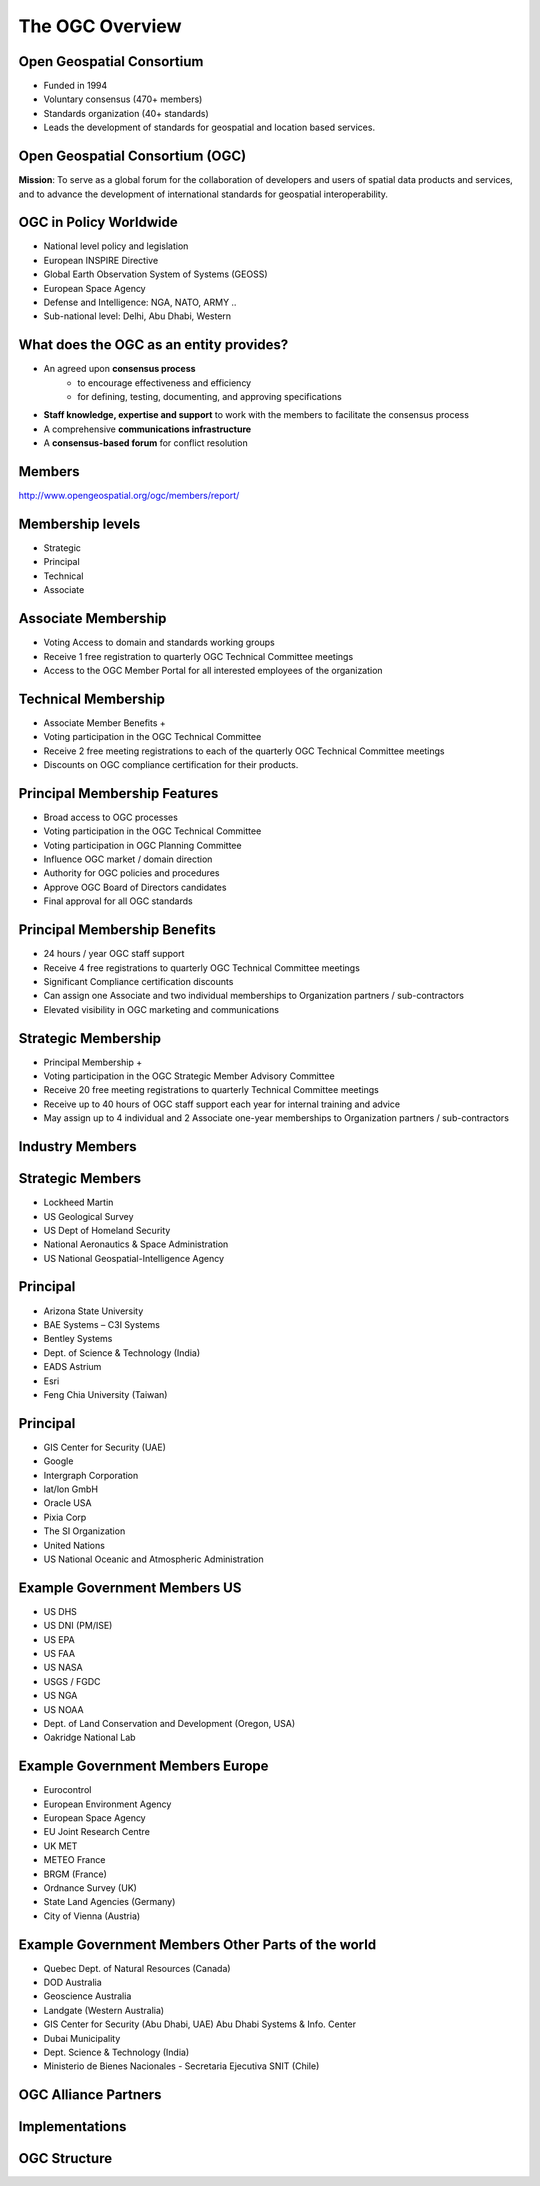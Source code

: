 The OGC Overview
================


Open Geospatial Consortium
--------------------------

.. image:: ../img/ogc-logo.jpg
      :height: 327
      :width: 525
      :align: right
 
- Funded in 1994
- Voluntary consensus (470+ members)
- Standards organization (40+ standards)
- Leads the development of standards for geospatial and location based
  services.

Open Geospatial Consortium (OGC)
--------------------------------

.. image:: ../img/ogc-people.jpg
      :height: 560
      :width: 900
      :align: left

**Mission**: To serve as a global forum for the collaboration of developers and users of spatial data products and services, and to advance the development of international standards for geospatial interoperability.

OGC in Policy Worldwide
-----------------------
- National level policy and legislation
- European INSPIRE Directive
- Global Earth Observation System of Systems (GEOSS) 
- European Space Agency
- Defense and Intelligence: NGA, NATO, ARMY ..
- Sub-national level: Delhi, Abu Dhabi, Western    




What does the OGC as an entity provides?
----------------------------------------
- An agreed upon **consensus process**
   - to encourage effectiveness and efficiency
   - for defining, testing, documenting, and approving specifications
- **Staff knowledge, expertise and support** to work with the members to facilitate the consensus process
- A comprehensive **communications infrastructure**
- A **consensus-based forum** for conflict resolution



Members
-------

http://www.opengeospatial.org/ogc/members/report/

.. image:: ../img/members_per.jpg
      :height: 700
      :width: 800
      
Membership levels
-----------------
- Strategic
- Principal
- Technical
- Associate  

Associate Membership
--------------------
- Voting Access to domain and standards working groups
- Receive 1 free registration to quarterly OGC Technical Committee meetings
- Access to the OGC Member Portal for all interested employees of the organization

Technical Membership
--------------------
- Associate Member Benefits +
- Voting participation in the OGC Technical Committee
- Receive 2 free meeting registrations to each of the quarterly OGC Technical Committee meetings
- Discounts on OGC compliance certification for their products.

          
Principal Membership Features
-----------------------------

- Broad access to OGC processes
- Voting participation in the OGC Technical Committee
- Voting participation in OGC Planning Committee
- Influence OGC market / domain direction
- Authority for OGC policies and procedures
- Approve OGC Board of Directors candidates
- Final approval for all OGC standards

Principal Membership Benefits
-----------------------------

- 24 hours / year OGC staff support
- Receive 4 free registrations to quarterly OGC Technical Committee meetings
- Significant Compliance certification discounts
- Can assign one Associate and two individual memberships to Organization partners / sub-contractors
- Elevated visibility in OGC marketing and communications

Strategic Membership
--------------------
- Principal Membership +  
- Voting participation in the OGC Strategic Member Advisory Committee 
- Receive 20 free meeting registrations to quarterly Technical Committee meetings 
- Receive up to 40 hours of OGC staff support each year for internal training and advice
- May assign up to 4 individual and 2 Associate one-year memberships to Organization partners / sub-contractors 
      
      
Industry Members
----------------

.. image:: ../img/members-industry.jpg
      :height: 800
      :width: 1400

Strategic Members
-----------------
- Lockheed Martin
- US Geological Survey
- US Dept of Homeland Security
- National Aeronautics & Space Administration
- US National Geospatial-Intelligence Agency

Principal
---------
- Arizona State University
- BAE Systems – C3I Systems
- Bentley Systems
- Dept. of Science & Technology (India)
- EADS Astrium
- Esri
- Feng Chia University (Taiwan)


Principal
---------
- GIS Center for Security (UAE)
- Google
- Intergraph Corporation
- lat/lon GmbH
- Oracle USA
- Pixia Corp
- The SI Organization
- United Nations
- US National Oceanic and Atmospheric Administration






Example Government Members US
-----------------------------

- US DHS
- US DNI (PM/ISE)
- US EPA
- US FAA
- US NASA
- USGS / FGDC
- US NGA
- US NOAA
- Dept. of Land Conservation and Development (Oregon, USA)
- Oakridge National Lab


Example Government Members Europe
---------------------------------
- Eurocontrol
- European Environment Agency
- European Space Agency
- EU Joint Research Centre
- UK MET
- METEO France
- BRGM (France)
- Ordnance Survey (UK)
- State Land Agencies (Germany)
- City of Vienna (Austria)

Example Government Members Other Parts of the world
---------------------------------------------------
- Quebec Dept. of Natural Resources (Canada)
- DOD Australia
- Geoscience Australia
- Landgate (Western Australia)
- GIS Center for Security (Abu Dhabi, UAE) Abu Dhabi Systems & Info. Center
- Dubai Municipality
- Dept. Science & Technology (India)
- Ministerio de Bienes Nacionales - Secretaria Ejecutiva SNIT (Chile)



OGC Alliance Partners
---------------------


.. image:: ../img/sdos.jpg
      :height: 800
      :width: 1400
      
.. Geospatial Interoperability to dictionary is our mission and our expertise.  OGC has alliances with other major standards and professional organizations to assure that geospatial interoperability is consistently addressed across the broader IT community.  There is a growing body of internet standards that employ OGC standards (such as OGC Geography Markup Language) to consistently define  and address “location” across the internet and wireless.


Implementations
---------------


.. image:: ../img/implem201312.jpg
      :height: 800
      :width: 1400
 
OGC Structure
-------------

.. image:: ../img/ogcstructure.jpg
      :height: 800
      :width: 1400       

        

   
